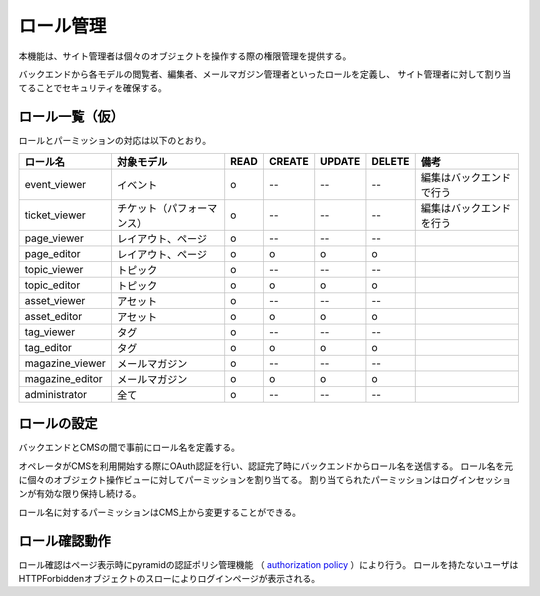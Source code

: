 ロール管理
====================

本機能は、サイト管理者は個々のオブジェクトを操作する際の権限管理を提供する。

バックエンドから各モデルの閲覧者、編集者、メールマガジン管理者といったロールを定義し、
サイト管理者に対して割り当てることでセキュリティを確保する。


=================
ロール一覧（仮）
=================

ロールとパーミッションの対応は以下のとおり。

.. csv-table::
   :header: ロール名, 対象モデル, READ, CREATE, UPDATE, DELETE, 備考

   event_viewer, イベント, o, --, --, --, 編集はバックエンドで行う
   ticket_viewer, チケット（パフォーマンス）, o, --, --, --, 編集はバックエンドを行う
   page_viewer, レイアウト、ページ, o, --, --, --,
   page_editor, レイアウト、ページ, o, o, o, o,
   topic_viewer, トピック, o, --, --, --,
   topic_editor, トピック, o, o, o, o,
   asset_viewer, アセット, o, --, --, --,
   asset_editor, アセット, o, o, o, o,
   tag_viewer, タグ, o, --, --, --,
   tag_editor, タグ, o, o, o, o,
   magazine_viewer, メールマガジン, o, --, --, --,
   magazine_editor, メールマガジン, o, o, o, o,
   administrator, 全て, o, --, --, --,


=====================
ロールの設定
=====================

バックエンドとCMSの間で事前にロール名を定義する。

オペレータがCMSを利用開始する際にOAuth認証を行い、認証完了時にバックエンドからロール名を送信する。
ロール名を元に個々のオブジェクト操作ビューに対してパーミッションを割り当てる。
割り当てられたパーミッションはログインセッションが有効な限り保持し続ける。

ロール名に対するパーミッションはCMS上から変更することができる。


=====================
ロール確認動作
=====================

ロール確認はページ表示時にpyramidの認証ポリシ管理機能
（ `authorization policy <http://readthedocs.org/docs/pyramid/en/1.2-branch/glossary.html#term-authorization-policy>`_ ）により行う。
ロールを持たないユーザはHTTPForbiddenオブジェクトのスローによりログインページが表示される。
